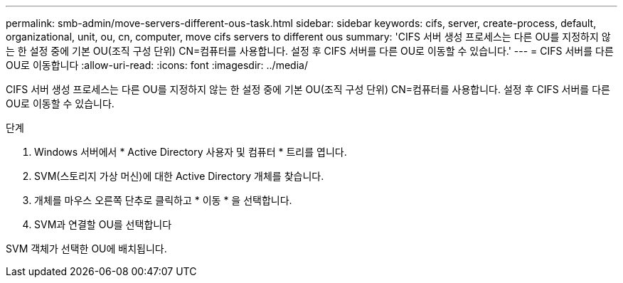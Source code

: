 ---
permalink: smb-admin/move-servers-different-ous-task.html 
sidebar: sidebar 
keywords: cifs, server, create-process, default, organizational, unit, ou, cn, computer, move cifs servers to different ous 
summary: 'CIFS 서버 생성 프로세스는 다른 OU를 지정하지 않는 한 설정 중에 기본 OU(조직 구성 단위) CN=컴퓨터를 사용합니다. 설정 후 CIFS 서버를 다른 OU로 이동할 수 있습니다.' 
---
= CIFS 서버를 다른 OU로 이동합니다
:allow-uri-read: 
:icons: font
:imagesdir: ../media/


[role="lead"]
CIFS 서버 생성 프로세스는 다른 OU를 지정하지 않는 한 설정 중에 기본 OU(조직 구성 단위) CN=컴퓨터를 사용합니다. 설정 후 CIFS 서버를 다른 OU로 이동할 수 있습니다.

.단계
. Windows 서버에서 * Active Directory 사용자 및 컴퓨터 * 트리를 엽니다.
. SVM(스토리지 가상 머신)에 대한 Active Directory 개체를 찾습니다.
. 개체를 마우스 오른쪽 단추로 클릭하고 * 이동 * 을 선택합니다.
. SVM과 연결할 OU를 선택합니다


SVM 객체가 선택한 OU에 배치됩니다.
